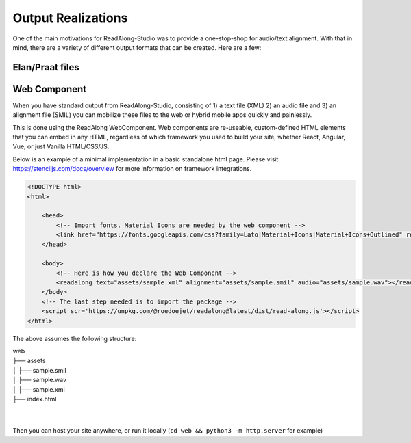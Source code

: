 .. outputs:

Output Realizations
===================

One of the main motivations for ReadAlong-Studio was to provide a one-stop-shop for audio/text alignment.
With that in mind, there are a variety of different output formats that can be created. Here are a few:

Elan/Praat files
----------------

Web Component
-------------

When you have standard output from ReadAlong-Studio, consisting of 1) a text file (XML) 2) an audio file and 3) an alignment file (SMIL)
you can mobilize these files to the web or hybrid mobile apps quickly and painlessly.

This is done using the ReadAlong WebComponent. Web components are re-useable, custom-defined HTML elements that you can embed in any HTML, regardless of which
framework you used to build your site, whether React, Angular, Vue, or just Vanilla HTML/CSS/JS.

Below is an example of a minimal implementation in a basic standalone html page. Please visit https://stenciljs.com/docs/overview for more information on framework integrations.

.. code-block:: html

    <!DOCTYPE html>
    <html>

        <head>
            <!-- Import fonts. Material Icons are needed by the web component -->
            <link href="https://fonts.googleapis.com/css?family=Lato|Material+Icons|Material+Icons+Outlined" rel="stylesheet">
        </head>

        <body>
            <!-- Here is how you declare the Web Component -->
            <readalong text="assets/sample.xml" alignment="assets/sample.smil" audio="assets/sample.wav"></readalong>
        </body>
        <!-- The last step needed is to import the package -->
        <script scr='https://unpkg.com/@roedoejet/readalong@latest/dist/read-along.js'></script>
    </html>


The above assumes the following structure:

| web
| ├── assets
| │   ├── sample.smil
| │   ├── sample.wav
| │   ├── sample.xml
| ├── index.html
| 
| 

Then you can host your site anywhere, or run it locally (``cd web && python3 -m http.server`` for example)
